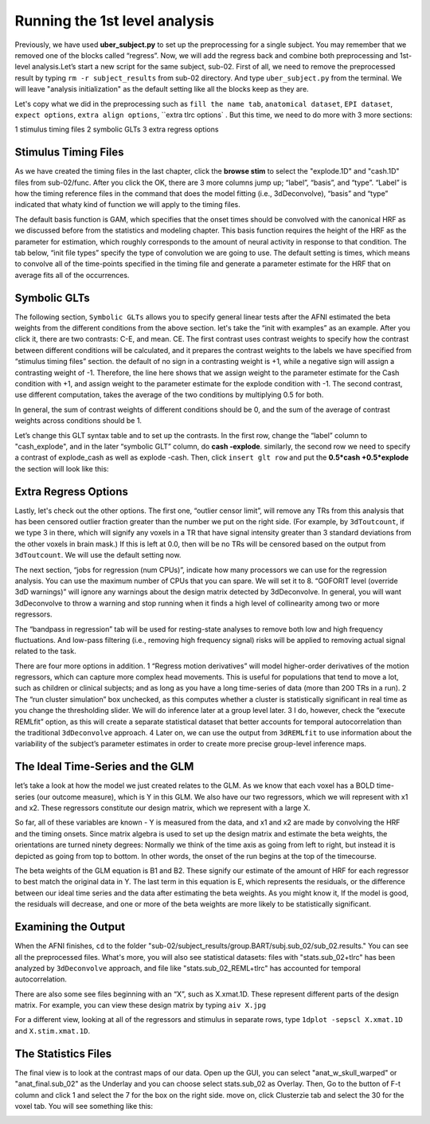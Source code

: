 \Running the 1st level analysis
==============================

Previously, we have used **uber_subject.py** to set up the preprocessing for a single subject. You may remember that we removed one of the blocks called “regress”. Now, we will add the regress back and 
combine both preprocessing and 1st-level analysis.Let’s start a new script for the same subject, sub-02. First of all, we need to remove the preprocessed result by typing ``rm -r subject_results`` from 
sub-02 directory. And type ``uber_subject.py`` from the terminal. We will leave "analysis initialization" as the default setting like all the blocks keep as they are.

Let's copy what we did in the preprocessing such as ``fill the name tab``, ``anatomical dataset``, ``EPI dataset``, ``expect options``, ``extra align options``, ``extra tlrc options` . But this time, we need to do more with 3 more sections:

1 stimulus timing files 
2 symbolic GLTs 
3 extra regress options

Stimulus Timing Files
*********************

As we have created the timing files in the last chapter, click the **browse stim** to select the "explode.1D" and "cash.1D" files from sub-02/func. After you click the OK, there are 3 more columns jump 
up; “label”, “basis”, and “type”. “Label” is how the timing reference files in the command that does the model fitting (i.e., 3dDeconvolve), “basis” and “type” indicated that whaty kind of function we 
will apply to the timing files.

The default basis function is GAM, which specifies that the onset times should be convolved with the canonical HRF as we discussed before from the statistics and modeling chapter. This basis function 
requires the height of the HRF as the parameter for estimation, which roughly corresponds to the amount of neural activity in response to that condition. The tab below, “init file types” specify the type 
of convolution we are going to use. The default setting is times, which means to convolve all of the time-points specified in the timing file and generate a parameter estimate for the HRF that on average 
fits all of the occurrences.

.. image:: Stimulus_timing.PNG

Symbolic GLTs
*************

The following section, ``Symbolic GLTs`` allows you to specify general linear tests after the AFNI estimated the beta weights from the different conditions from the above section. let's take the “init 
with examples” as an example. After you click it, there are two contrasts: C-E, and mean. CE. The first contrast uses contrast weights to specify how the contrast between different conditions will be 
calculated, and it prepares the contrast weights to the labels we have specified from “stimulus timing files” section. the default of no sign in a contrasting weight is +1, while a negative sign will 
assign a contrasting weight of -1. Therefore, the line here shows that we assign weight to the parameter estimate for the Cash condition with +1, and assign weight to the parameter estimate for the 
explode condition with -1. The second contrast, use different computation, takes the average of the two conditions by multiplying 0.5 for both.

In general, the sum of contrast weights of different conditions should be 0, and the sum of the average of contrast weights across conditions should be 1.

Let’s change this GLT syntax table and to set up the contrasts. In the first row, change the “label” column to "cash_explode", and in the later “symbolic GLT” column, do **cash -explode**. similarly, the 
second row we need to specify a contrast of explode_cash as well as explode -cash. Then, click ``insert glt row`` and put the **0.5*cash +0.5*explode** the section will look like this:

.. image:: GLTs.PNG

Extra Regress Options
*********************

Lastly, let's check out the other options. The first one, “outlier censor limit”, will remove any TRs from this analysis that has been censored outlier fraction greater than the number we put on the 
right side. (For example, by ``3dToutcount``, if we type 3 in there, which will signify any voxels in a TR that have signal intensity greater than 3 standard deviations from the other voxels in brain 
mask.) If this is left at 0.0, then will be no TRs will be censored based on the output from ``3dToutcount``. We will use the default setting now.

The next section, “jobs for regression (num CPUs)”, indicate how many processors we can use for the regression analysis. You can use the maximum number of CPUs that you can spare. We will set it to 8. 
“GOFORIT level (override 3dD warnings)” will ignore any warnings about the design matrix detected by 3dDeconvolve. In general, you will want 3dDeconvolve to throw a warning and stop running when it finds 
a high level of collinearity among two or more regressors.

The “bandpass in regression” tab will be used for resting-state analyses to remove both low and high frequency fluctuations. And low-pass filtering (i.e., removing high frequency signal) risks will be 
applied to removing actual signal related to the task. 

There are four more options in addition. 1 “Regress motion derivatives” will model higher-order derivatives of the motion regressors, which can capture more complex head movements. This is useful for 
populations that tend to move a lot, such as children or clinical subjects; and as long as you have a long time-series of data (more than 200 TRs in a run). 2 The “run cluster simulation” box unchecked, 
as this computes whether a cluster is statistically significant in real time as you change the thresholding slider. We will do inference later at a group level later. 3 I do, however, check the “execute 
REMLfit” option, as this will create a separate statistical dataset that better accounts for temporal autocorrelation than the traditional ``3dDeconvolve`` approach. 4 Later on, we can use the output 
from ``3dREMLfit`` to use information about the variability of the subject’s parameter estimates in order to create more precise group-level inference maps.

.. image:: extra_regress.PNG

The Ideal Time-Series and the GLM
*********************************

let’s take a look at how the model we just created relates to the GLM. As we know that each voxel has a BOLD time-series (our outcome measure), which is Y in this GLM.  We also have our two regressors, 
which we will represent with x1 and x2. These regressors constitute our design matrix, which we represent with a large X.

So far, all of these variables are known - Y is measured from the data, and x1 and x2 are made by convolving the HRF and the timing onsets. Since matrix algebra is used to set up the design matrix and 
estimate the beta weights, the orientations are turned ninety degrees: Normally we think of the time axis as going from left to right, but instead it is depicted as going from top to bottom. In other 
words, the onset of the run begins at the top of the timecourse.

The beta weights of the GLM equation is B1 and B2. These signify our estimate of the amount of HRF for each regressor to best match the original data in Y. The last term in this equation is E, which 
represents the residuals, or the difference between our ideal time series and the data after estimating the beta weights. As you might know it, If the model is good, the residuals will decrease, and one 
or more of the beta weights are more likely to be statistically significant.

Examining the Output
********************

When the AFNI finishes, ``cd`` to the folder "sub-02/subject_results/group.BART/subj.sub_02/sub_02.results." You can see all the preprocessed files. What's more, you will also see statistical datasets: 
files with "stats.sub_02+tlrc" has been analyzed by ``3dDeconvolve`` approach, and file like "stats.sub_02_REML+tlrc" has accounted for temporal autocorrelation.

.. image:: 1st_result.PNG

There are also some see files beginning with an “X”, such as X.xmat.1D. These represent different parts of the design matrix. For example, you can view these design matrix by typing ``aiv X.jpg``

.. image:: Design_matrix.PNG

For a different view, looking at all of the regressors and stimulus in separate rows, type ``1dplot -sepscl X.xmat.1D`` and ``X.stim.xmat.1D``.

.. image:: Xmad1D.PNG

.. image:: stimulus.PNG

The Statistics Files
********************

The final view is to look at the contrast maps of our data. Open up the GUI, you can select "anat_w_skull_warped" or "anat_final.sub_02" as the Underlay and you can choose select stats.sub_02 as Overlay. 
Then, Go to the button of F-t column and click 1 and select the 7 for the box on the right side. move on, click Clusterzie tab and select the 30 for the voxel tab. You will see something like this:

.. image:: Statistics_map.PNG

.. image:: clustersize.PNG
